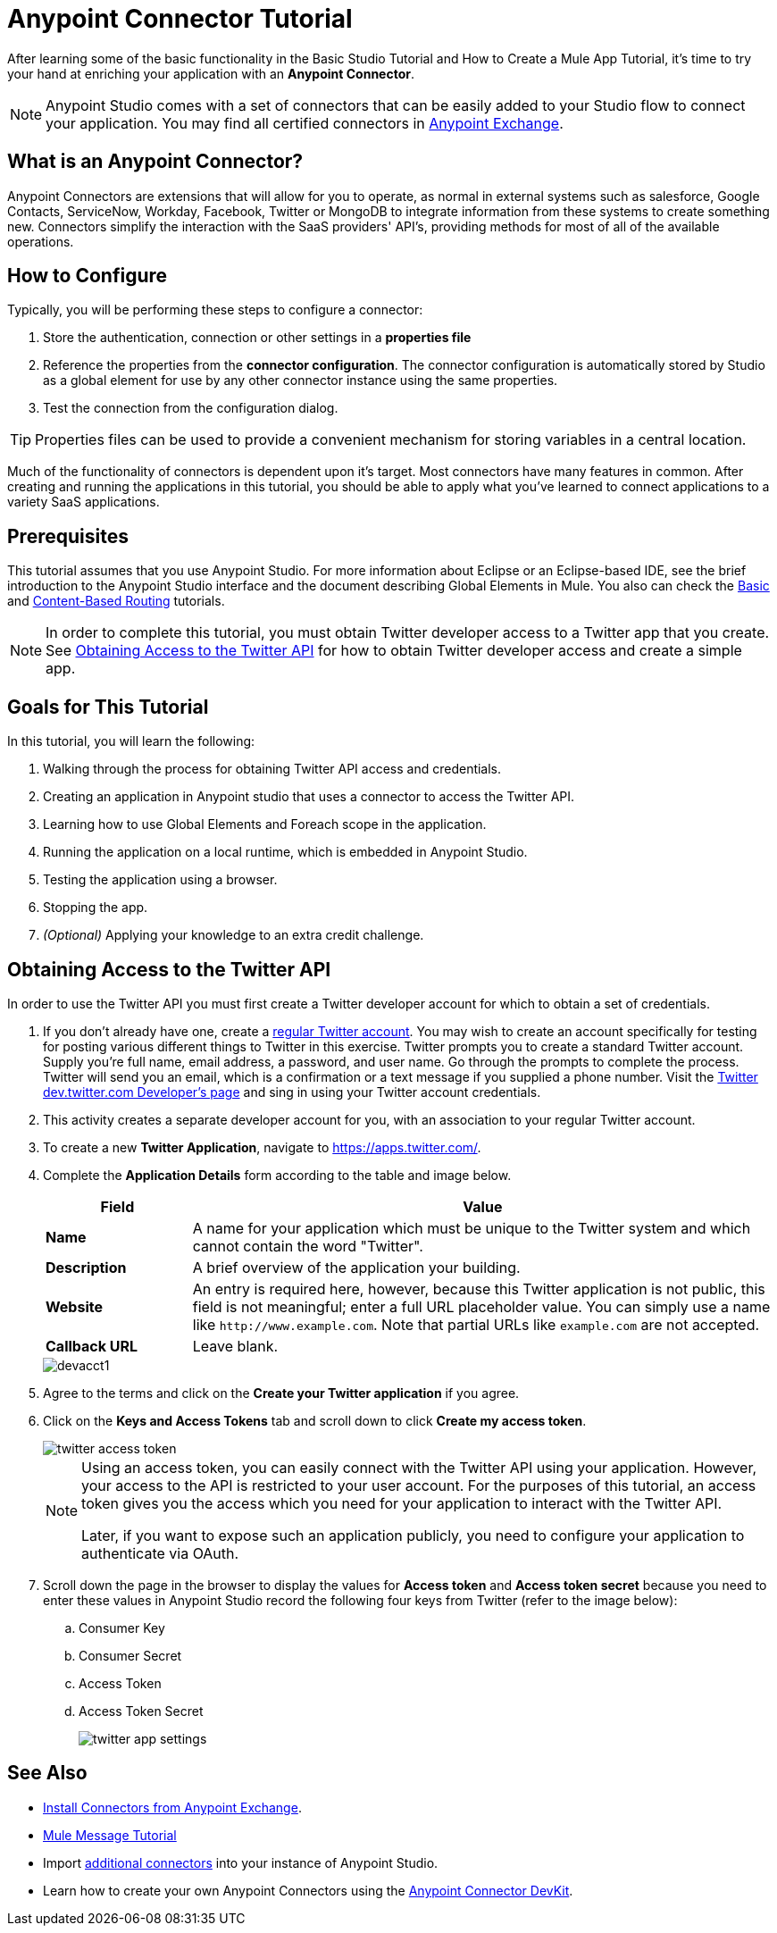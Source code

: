 = Anypoint Connector Tutorial

After learning some of the basic functionality in the Basic Studio Tutorial and How to Create a Mule App Tutorial, it's time to try your hand at enriching your application with an *Anypoint Connector*.

[NOTE]
Anypoint Studio comes with a set of connectors that can be easily added to your Studio flow to connect your application. You may find all certified connectors in xref:exchange::index.adoc[Anypoint Exchange].

== What is an Anypoint Connector?

Anypoint Connectors are extensions that will allow for you to operate, as normal in external systems such as salesforce, Google Contacts, ServiceNow, Workday, Facebook, Twitter or MongoDB to integrate information from these systems to create something new. Connectors simplify the interaction with the SaaS providers' API's, providing methods for most of all of the available operations.

== How to Configure

Typically, you will be performing these steps to configure a connector:

. Store the authentication, connection or other settings in a *properties file* 
. Reference the properties from the *connector configuration*. The connector configuration is automatically stored by Studio as a global element for use by any other connector instance using the same properties.
. Test the connection from the configuration dialog.

[TIP]
Properties files can be used to provide a convenient mechanism for storing variables in a central location.

Much of the functionality of connectors is dependent upon it's target. Most connectors have many features in common. After creating and running the applications in this tutorial, you should be able to apply what you've learned to connect applications to a variety SaaS applications.

== Prerequisites

This tutorial assumes that you use Anypoint Studio. For more information about Eclipse or an Eclipse-based IDE, see the brief introduction to the Anypoint Studio interface and the document describing Global Elements in Mule. You also can check the xref:6@studio::basic-studio-tutorial.adoc[Basic] and xref:content-based-routing.adoc[Content-Based Routing] tutorials.

NOTE: In order to complete this tutorial, you must obtain Twitter developer access to a Twitter app that you create. See <<Obtaining Access to the Twitter API>> for how to obtain Twitter developer access and create a simple app.

== Goals for This Tutorial

In this tutorial, you will learn the following:

. Walking through the process for obtaining Twitter API access and credentials.
. Creating an application in Anypoint studio that uses a connector to access the Twitter API.
. Learning how to use Global Elements and Foreach scope in the application.
. Running the application on a local runtime, which is embedded in Anypoint Studio.
. Testing the application using a browser.
. Stopping the app.
. _(Optional)_ Applying your knowledge to an extra credit challenge.

== Obtaining Access to the Twitter API

In order to use the Twitter API you must first create a Twitter developer account for which to obtain a set of credentials.

. If you don't already have one, create a https://twitter.com/signup[regular Twitter account]. You may wish to create an account specifically for testing for posting various different things to Twitter in this exercise. Twitter prompts you to create a standard Twitter account. Supply you're full name, email address, a password, and user name. Go through the prompts to complete the process. Twitter will send you an email, which is a confirmation or a text message if you supplied a phone number. Visit the https://dev.twitter.com/[Twitter dev.twitter.com Developer's page] and sing in using your Twitter account credentials. 
. This activity creates a separate developer account for you, with an association to your regular Twitter account.
. To create a new *Twitter Application*, navigate to https://apps.twitter.com/[https://apps.twitter.com/].
. Complete the *Application Details* form according to the table and image below.
+
[%header,cols="20a,80a"]
|===
|Field |Value
|*Name* |A name for your application which must be unique to the Twitter system and which cannot contain the word "Twitter".
|*Description* |A brief overview of the application your building.
|*Website* |An entry is required here, however, because this Twitter application is not public, this field is not meaningful; enter a full URL placeholder value. You can simply use a name like `+http://www.example.com+`. Note that partial URLs like `example.com` are not accepted.
|*Callback URL* |Leave blank.
|===
+
image::devacct1.png[]
+
. Agree to the terms and click on the *Create your Twitter application* if you agree.
+
. Click on the *Keys and Access Tokens* tab and scroll down to click *Create my access token*.
+
image::twitter-access-token.png[]
+
[NOTE]
====
Using an access token, you can easily connect with the Twitter API using your application. However, your access to the API is restricted to your user account. For the purposes of this tutorial, an access token gives you the access which you need for your application to interact with the Twitter API.

Later, if you want to expose such an application publicly, you need to configure your application to authenticate via OAuth.
====
+
. Scroll down the page in the browser to display the values for *Access token* and *Access token secret* because you need to enter these values in Anypoint Studio record the following four keys from Twitter (refer to the image below):
.. Consumer Key
.. Consumer Secret
.. Access Token
.. Access Token Secret
+
image::twitter-app-settings.png[]

== See Also

* https://www.anypoint.mulesoft.com/exchange/?type=connector[Install Connectors from Anypoint Exchange].
* xref:mule-message.adoc[Mule Message Tutorial]
* Import xref:3.8@mule-runtime::installing-connectors.adoc[additional connectors] into your instance of Anypoint Studio.
* Learn how to create your own Anypoint Connectors using the xref:3.8@connector-devkit::index.adoc[Anypoint Connector DevKit].

